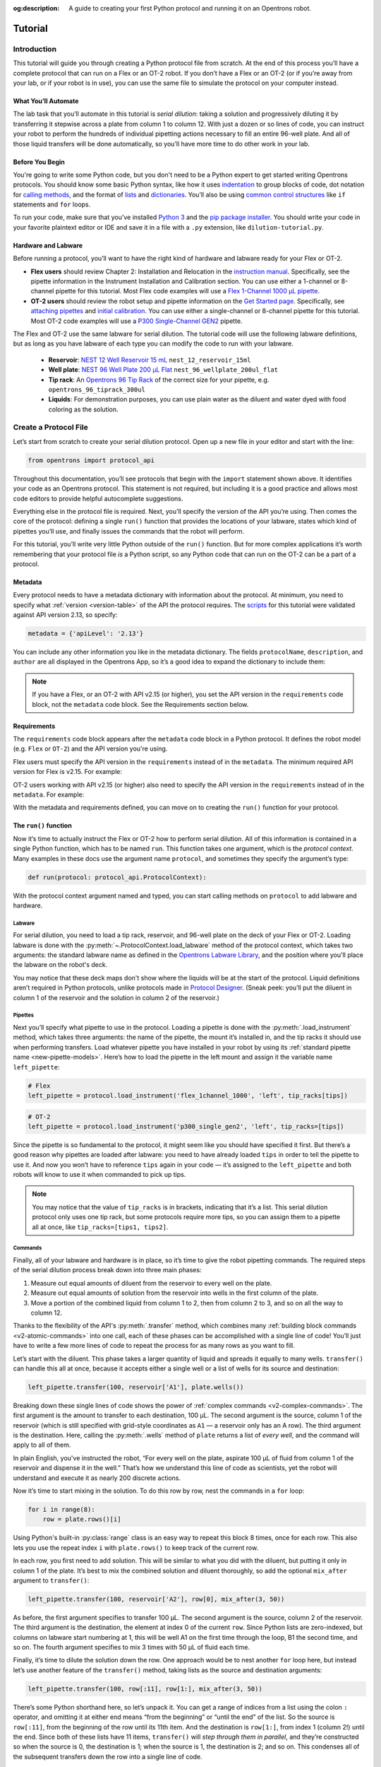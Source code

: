 :og:description: A guide to creating your first Python protocol and running it on an Opentrons robot.

.. _tutorial:

########
Tutorial
########

************
Introduction
************

This tutorial will guide you through creating a Python protocol file from scratch. At the end of this process you’ll have a complete protocol that can run on a Flex or an OT-2 robot. If you don’t have a Flex or an OT-2 (or if you’re away from your lab, or if your robot is in use), you can use the same file to simulate the protocol on your computer instead.

What You’ll Automate
^^^^^^^^^^^^^^^^^^^^

The lab task that you’ll automate in this tutorial is `serial dilution`: taking a solution and progressively diluting it by transferring it stepwise across a plate from column 1 to column 12. With just a dozen or so lines of code, you can instruct your robot to perform the hundreds of individual pipetting actions necessary to fill an entire 96-well plate. And all of those liquid transfers will be done automatically, so you’ll have more time to do other work in your lab.

Before You Begin
^^^^^^^^^^^^^^^^

You're going to write some Python code, but you don't need to be a Python expert to get started writing Opentrons protocols. You should know some basic Python syntax, like how it uses `indentation <https://docs.python.org/3/reference/lexical_analysis.html#indentation>`_ to group blocks of code, dot notation for `calling methods <https://docs.python.org/3/tutorial/classes.html#method-objects>`_, and the format of `lists <https://docs.python.org/3/tutorial/introduction.html#lists>`_ and `dictionaries <https://docs.python.org/3/tutorial/datastructures.html#dictionaries>`_. You’ll also be using `common control structures <https://docs.python.org/3/tutorial/controlflow.html#if-statements>`_ like ``if`` statements and ``for`` loops. 

To run your code, make sure that you've installed `Python 3 <https://wiki.python.org/moin/BeginnersGuide/Download>`_ and the `pip package installer <https://pip.pypa.io/en/stable/getting-started/>`_. You should write your code in your favorite plaintext editor or IDE and save it in a file with a ``.py`` extension, like ``dilution-tutorial.py``.

Hardware and Labware
^^^^^^^^^^^^^^^^^^^^

Before running a protocol, you’ll want to have the right kind of hardware and labware ready for your Flex or OT-2.

- **Flex users** should review Chapter 2: Installation and Relocation in the `instruction manual <https://insights.opentrons.com/hubfs/Products/Flex/Opentrons%20Flex%20Manual.pdf>`_. Specifically, see the pipette information in the Instrument Installation and Calibration section. You can use either a 1-channel or 8-channel pipette for this tutorial. Most Flex code examples will use a `Flex 1-Channel 1000 μL pipette <https://shop.opentrons.com/opentrons-flex-1-channel-pipette/>`_.

- **OT-2 users** should review the robot setup and pipette information on the `Get Started page <https://support.opentrons.com/s/ot2-get-started>`_. Specifically, see `attaching pipettes <https://support.opentrons.com/s/article/Get-started-Attach-pipettes>`_ and `initial calibration <https://support.opentrons.com/s/article/Get-started-Calibrate-the-deck>`_. You can use either a single-channel or 8-channel pipette for this tutorial. Most OT-2 code examples will use a `P300 Single-Channel GEN2 <https://shop.opentrons.com/single-channel-electronic-pipette-p20/>`_ pipette.

The Flex and OT-2 use the same labware for serial dilution. The tutorial code will use the following labware definitions, but as long as you have labware of each type you can modify the code to run with your labware.

    - **Reservoir**: `NEST 12 Well Reservoir 15 mL <https://labware.opentrons.com/nest_12_reservoir_15ml>`_ ``nest_12_reservoir_15ml``
    - **Well plate**: `NEST 96 Well Plate 200 µL Flat <https://labware.opentrons.com/nest_96_wellplate_200ul_flat>`_ ``nest_96_wellplate_200ul_flat``
    - **Tip rack**: An `Opentrons 96 Tip Rack <https://labware.opentrons.com/?category=tipRack&manufacturer=Opentrons>`_ of the correct size for your pipette, e.g. ``opentrons_96_tiprack_300ul``
    - **Liquids**: For demonstration purposes, you can use plain water as the diluent and water dyed with food coloring as the solution.

**********************
Create a Protocol File
**********************

Let’s start from scratch to create your serial dilution protocol. Open up a new file in your editor and start with the line: 

.. code-block:: python

    from opentrons import protocol_api

Throughout this documentation, you’ll see protocols that begin with the ``import`` statement shown above. It identifies your code as an Opentrons protocol. This statement is not required, but including it is a good practice and allows most code editors to provide helpful autocomplete suggestions. 

Everything else in the protocol file is required. Next, you’ll specify the version of the API you’re using. Then comes the core of the protocol: defining a single ``run()`` function that provides the locations of your labware, states which kind of pipettes you’ll use, and finally issues the commands that the robot will perform.

For this tutorial, you’ll write very little Python outside of the ``run()`` function. But for more complex applications it’s worth remembering that your protocol file *is* a Python script, so any Python code that can run on the OT-2 can be a part of a protocol. 

Metadata
^^^^^^^^

Every protocol needs to have a metadata dictionary with information about the protocol. At minimum, you need to specify what :ref:`version <version-table>` of the API the protocol requires. The `scripts <https://github.com/Opentrons/opentrons/blob/edge/api/docs/v2/example_protocols/>`_ for this tutorial were validated against API version 2.13, so specify:

.. code-block:: python

    metadata = {'apiLevel': '2.13'}

You can include any other information you like in the metadata dictionary. The fields ``protocolName``, ``description``, and ``author`` are all displayed in the Opentrons App, so it’s a good idea to expand the dictionary to include them:

.. code-block:: python
    :substitutions:

    metadata = {
        'apiLevel': '2.13',
        'protocolName': 'Serial Dilution Tutorial',
        'description': '''This protocol is the outcome of following the 
                       Python Protocol API Tutorial located at 
                       https://docs.opentrons.com/v2/tutorial.html. It takes a 
                       solution and progressively dilutes it by transferring it 
                       stepwise across a plate.''',
        'author': 'New API User'
        }

.. note::
    If you have a Flex, or an OT-2 with API v2.15 (or higher), you set the API version in the ``requirements`` code block, not the ``metadata`` code block. See the Requirements section below.

.. With your metadata defined, you can move on to creating the ``run()`` function for your protocol.

Requirements
^^^^^^^^^^^^
.. My understanding of the requirements code block. Needs verification.

The ``requirements`` code block appears after the ``metadata`` code block in a Python protocol. It defines the robot model (e.g. ``Flex`` or ``OT-2``) and the API version you're using.

Flex users must specify the API version in the ``requirements`` instead of in the ``metadata``. The minimum required API version for Flex is v2.15. For example:

.. code-block:: python
    :substitutions:

    # Flex
    requirements = {"robotType": "Flex", "apiLevel": "2.15"}

OT-2 users working with API v2.15 (or higher) also need to specify the API version in the ``requirements`` instead of in the ``metadata``. For example:

.. code-block:: python
    :substitutions:

    # OT-2
    requirements = {"robotType": "OT-2", "apiLevel": "2.15"}

With the metadata and requirements defined, you can move on to creating the ``run()`` function for your protocol.

The ``run()`` function
^^^^^^^^^^^^^^^^^^^^^^

Now it’s time to actually instruct the Flex or OT-2 how to perform serial dilution. All of this information is contained in a single Python function, which has to be named ``run``. This function takes one argument, which is the *protocol context*. Many examples in these docs use the argument name ``protocol``, and sometimes they specify the argument’s type:

.. code-block:: python

    def run(protocol: protocol_api.ProtocolContext):

With the protocol context argument named and typed, you can start calling methods on ``protocol`` to add labware and hardware.

Labware
-------

For serial dilution, you need to load a tip rack, reservoir, and 96-well plate on the deck of your Flex or OT-2. Loading labware is done with the :py:meth:`~.ProtocolContext.load_labware` method of the protocol context, which takes two arguments: the standard labware name as defined in the `Opentrons Labware Library <https://labware.opentrons.com/>`_, and the position where you'll place the labware on the robot's deck.

.. tabs::

    .. tab:: Flex

        Here’s how to load the labware into Flex slots D1, D2, and D3 (repeating the ``def`` statement from above to show proper indenting):

        .. code-block:: python
            :substitutions:

            def run(protocol: protocol_api.ProtocolContext):
                tips = protocol.load_labware('opentrons_flex_96_tiprack_200ul', D1)
                reservoir = protocol.load_labware('nest_12_reservoir_15ml', D2)
                plate = protocol.load_labware('nest_96_wellplate_200ul_flat', D3)

        If you’re using a different model of labware, find its name in the Labware Library and replace it in your code.
        
        Now the robot will expect to find labware in a configuration that looks like this:

        **PLACEHOLDER FOR FLEX DECK IMAGE**
    
    .. tab:: OT-2

       Here’s how to load the labware into OT-2 slots 1, 2, and 3 (repeating the ``def`` statement from above to show proper indenting):
        
       .. code-block:: python
           :substitutions:

           def run(protocol: protocol_api.ProtocolContext):
               tips = protocol.load_labware('opentrons_96_tiprack_300ul', 1)
               reservoir = protocol.load_labware('nest_12_reservoir_15ml', 2)
               plate = protocol.load_labware('nest_96_wellplate_200ul_flat', 3)
       
       If you’re using a different model of labware, find its name in the Labware Library and replace it in your code.
       
       Now the robot will expect to find labware in a configuration that looks like this:

       .. image:: ../img/tutorial/initial-deck-map.png
           :scale: 50 %
           :name: Initial Deck State
           :align: center
           :alt: OT-2 deck map with a tip rack in slot 1, reservoir in slot 2, and well plate in slot 3.

You may notice that these deck maps don't show where the liquids will be at the start of the protocol. Liquid definitions aren’t required in Python protocols, unlike protocols made in `Protocol Designer <https://designer.opentrons.com/>`_. (Sneak peek: you’ll put the diluent in column 1 of the reservoir and the solution in column 2 of the reservoir.)

Pipettes
--------

Next you’ll specify what pipette to use in the protocol. Loading a pipette is done with the :py:meth:`.load_instrument` method, which takes three arguments: the name of the pipette, the mount it’s installed in, and the tip racks it should use when performing transfers. Load whatever pipette you have installed in your robot by using its :ref:`standard pipette name <new-pipette-models>`. Here’s how to load the pipette in the left mount and assign it the variable name ``left_pipette``:

.. code-block:: python

        # Flex
        left_pipette = protocol.load_instrument('flex_1channel_1000', 'left', tip_racks[tips])

.. code-block:: python

        # OT-2
        left_pipette = protocol.load_instrument('p300_single_gen2', 'left', tip_racks=[tips])

Since the pipette is so fundamental to the protocol, it might seem like you should have specified it first. But there’s a good reason why pipettes are loaded after labware: you need to have already loaded ``tips`` in order to tell the pipette to use it. And now you won’t have to reference ``tips`` again in your code — it’s assigned to the ``left_pipette`` and both robots will know to use it when commanded to pick up tips.

.. note::

    You may notice that the value of ``tip_racks`` is in brackets, indicating that it’s a list. This serial dilution protocol only uses one tip rack, but some protocols require more tips, so you can assign them to a pipette all at once, like ``tip_racks=[tips1, tips2]``.

.. _tutorial-commands:

Commands
--------

Finally, all of your labware and hardware is in place, so it’s time to give the robot pipetting commands. The required steps of the serial dilution process break down into three main phases:

1. Measure out equal amounts of diluent from the reservoir to every well on the plate.
2. Measure out equal amounts of solution from the reservoir into wells in the first column of the plate.
3. Move a portion of the combined liquid from column 1 to 2, then from column 2 to 3, and so on all the way to column 12.

Thanks to the flexibility of the API's :py:meth:`.transfer` method, which combines many :ref:`building block commands <v2-atomic-commands>` into one call, each of these phases can be accomplished with a single line of code! You’ll just have to write a few more lines of code to repeat the process for as many rows as you want to fill.

Let’s start with the diluent. This phase takes a larger quantity of liquid and spreads it equally to many wells. ``transfer()`` can handle this all at once, because it accepts either a single well or a list of wells for its source and destination:

.. code-block:: python

        left_pipette.transfer(100, reservoir['A1'], plate.wells())

Breaking down these single lines of code shows the power of :ref:`complex commands <v2-complex-commands>`. The first argument is the amount to transfer to each destination, 100 µL. The second argument is the source, column 1 of the reservoir (which is still specified with grid-style coordinates as ``A1`` — a reservoir only has an A row). The third argument is the destination. Here, calling the :py:meth:`.wells` method of ``plate`` returns a list of *every well*, and the command will apply to all of them.

.. Possible short text to explain the animation uses OT-2 code but applies to Flex as well?

.. image:: ../img/tutorial/diluent.gif
    :name: Transfer of diluent to plate
    :align: center
    :alt: Animation showing an empty well plate followed by the plate with diluent in every well.

In plain English, you've instructed the robot, “For every well on the plate, aspirate 100 µL of fluid from column 1 of the reservoir and dispense it in the well.” That’s how we understand this line of code as scientists, yet the robot will understand and execute it as nearly 200 discrete actions.

Now it’s time to start mixing in the solution. To do this row by row, nest the commands in a ``for`` loop: 

.. code-block:: python

        for i in range(8):
            row = plate.rows()[i]

Using Python's built-in :py:class:`range` class is an easy way to repeat this block 8 times, once for each row. This also lets you use the repeat index ``i`` with ``plate.rows()`` to keep track of the current row.

.. image:: ../img/tutorial/row-tracking.gif
    :name: Tracking current row
    :align: center
    :alt: The well plate, with row A annotated as "i = 0".

In each row, you first need to add solution. This will be similar to what you did with the diluent, but putting it only in column 1 of the plate. It’s best to mix the combined solution and diluent thoroughly, so add the optional ``mix_after`` argument to ``transfer()``:

.. code-block:: python
            
        left_pipette.transfer(100, reservoir['A2'], row[0], mix_after(3, 50))

As before, the first argument specifies to transfer 100 µL. The second argument is the source, column 2 of the reservoir. The third argument is the destination, the element at index 0 of the current ``row``. Since Python lists are zero-indexed, but columns on labware start numbering at 1, this will be well A1 on the first time through the loop, B1 the second time, and so on. The fourth argument specifies to mix 3 times with 50 µL of fluid each time.

.. image:: ../img/tutorial/solution.gif
    :name: Solution added to A1
    :align: center
    :alt: The well plate, with blue solution added to well A1.

Finally, it’s time to dilute the solution down the row. One approach would be to nest another ``for`` loop here, but instead let’s use another feature of the ``transfer()`` method, taking lists as the source and destination arguments: 

.. code-block:: python

        left_pipette.transfer(100, row[:11], row[1:], mix_after(3, 50))

There’s some Python shorthand here, so let’s unpack it. You can get a range of indices from a list using the colon ``:`` operator, and omitting it at either end means “from the beginning” or “until the end” of the list. So the source is ``row[:11]``, from the beginning of the row until its 11th item. And the destination is ``row[1:]``, from index 1 (column 2!) until the end. Since both of these lists have 11 items, ``transfer()`` will *step through them in parallel*, and they’re constructed so when the source is 0, the destination is 1; when the source is 1, the destination is 2; and so on. This condenses all of the subsequent transfers down the row into a single line of code.

.. image:: ../img/tutorial/stepwise-transfer.gif
    :name: Stepwise transfer of solution down a row
    :align: center
    :alt: Animation showing transfer from A1 to A2, A2 to A3, and so on. Each step corresponds to an item in the source and destination lists. The color of liquid gets paler with each step from left to right.
    
All that remains is for the loop to repeat these steps, filling each row down the plate.

.. image:: ../img/tutorial/row-loop.gif
    :name: Looping over each row
    :align: center
    :alt: Animation showing each row of the plate being filled, from A (i = 0) to H (i = 7).

That’s it! If you’re using a single-channel pipette, you’re ready to try out your protocol. 

8-Channel Pipette
-----------------

If you’re using an 8-channel pipette, you’ll need to make a couple tweaks to the single-channel code from above. Most importantly, whenever you target a well in row A of a plate with an 8-channel pipette, it will move its topmost tip to row A, lining itself up over the entire column.

Thus, when adding the diluent, instead of targeting every well on the plate, you should only target the top row:

.. code-block:: python

        left_pipette.transfer(100, reservoir['A1'], plate.rows()[0]) 

And by accessing an entire column at once, the 8-channel pipette effectively implements the ``for`` loop in hardware, so you’ll need to remove it: 

.. code-block:: python
    
    row = plate.rows()[0]
    left_pipette.transfer(100, reservoir['A2'], row[0], mix_after=(3, 50))
    left_pipette.transfer(100, row[:11], row[1:], mix_after=(3, 50))

Instead of tracking the current row in the ``row`` variable, this code sets it to always be row A (index 0). 

*****************
Try Your Protocol
*****************

There are two ways to try out your protocol: simulation on your computer, or a live run on an OT-2. Even if you plan to run your protocol on a robot, it’s a good idea to check the simulation output first.

If you get any errors in simulation, or you don't get the outcome you expected when running your protocol, you can check your code against these reference protocols on GitHub:

- `Single-channel serial dilution <https://github.com/Opentrons/opentrons/blob/edge/api/docs/v2/example_protocols/dilution_tutorial.py>`_
- `8-channel serial dilution <https://github.com/Opentrons/opentrons/blob/edge/api/docs/v2/example_protocols/dilution_tutorial_multi.py>`_

.. _tutorial-simulate:

In Simulation
^^^^^^^^^^^^^

Simulation doesn’t require having a robot connected to your computer. You just need to install the ``opentrons`` Python module using ``pip``. This will give you access to the ``opentrons_simulate`` command-line utility (``opentrons_simulate.exe`` on Windows). To see a text preview of the steps the OT-2 will take, ``cd`` to the directory where you saved your protocol file and run:

.. prompt:: bash

    opentrons_simulate dilution-tutorial.py

This should generate a lot of output! As written, the protocol has about 1000 steps. If you’re curious how long that will take, you can use an experimental feature to estimate the time:

.. prompt:: bash

    opentrons_simulate dilution-tutorial.py -e -o nothing

The ``-e`` flag estimates duration, and ``-o nothing`` suppresses printing the run log. This indicates that using a single-channel pipette for serial dilution across the whole plate will take about half an hour — plenty of time to grab a coffee while your robot pipettes for you! ☕️ 

If that’s too long, you can always cancel your run partway through or modify ``for i in range(8)`` to loop through fewer rows.

On a Robot
^^^^^^^^^^

The simplest way to run your protocol on a Flex or OT-2 is to use the `Opentrons App <https://opentrons.com/ot-app>`_. Once you’ve installed the app and connected to your robot, navigate to the **Protocol** tab. Click **Choose File…** and open your protocol from the file picker. You should see “Protocol - Serial Dilution Tutorial” (or whatever ``protocolName`` you entered in the metadata) in a banner at the top of the page. 

If you have any remaining calibration tasks to do, you can finish them up here. Below the calibration section is a preview of the initial deck state. Optionally you can run Labware Position Check, or you can go ahead and click **Proceed to Run**.

On the Run tab, you can double-check the Run Preview, which are similar to the command-line simulation output. Make sure all your labware and liquids are in the right place, and then click **Start run**. The run log will update in real time as your robot proceeds through the steps. 

When it’s all done, check the results of your serial dilution procedure — you should have a beautiful dye gradient running across the plate!

.. image:: ../img/tutorial/serial-dilution-result.jpg
    :name: Result of Serial Dilution
    :align: center
    :alt: An overhead view of a well plate on the metal OT-2 deck, with dark blue liquid in the leftmost column smoothly transitioning to very light blue in the rightmost column.

**********
Next Steps
**********

This tutorial has relied heavily on the ``transfer()`` method, but there's much more that the Python Protocol API can do. Many advanced applications use :ref:`building block commands <v2-atomic-commands>` for finer control over the robot. These commands let you aspirate and dispense separately, add air gaps, blow out excess liquid, move the pipette to any location, and more. For protocols that use Opentrons :ref:`new_modules`, there are methods to control their behavior. And all of the API's classes and methods are catalogued in the :ref:`protocol-api-reference`.
